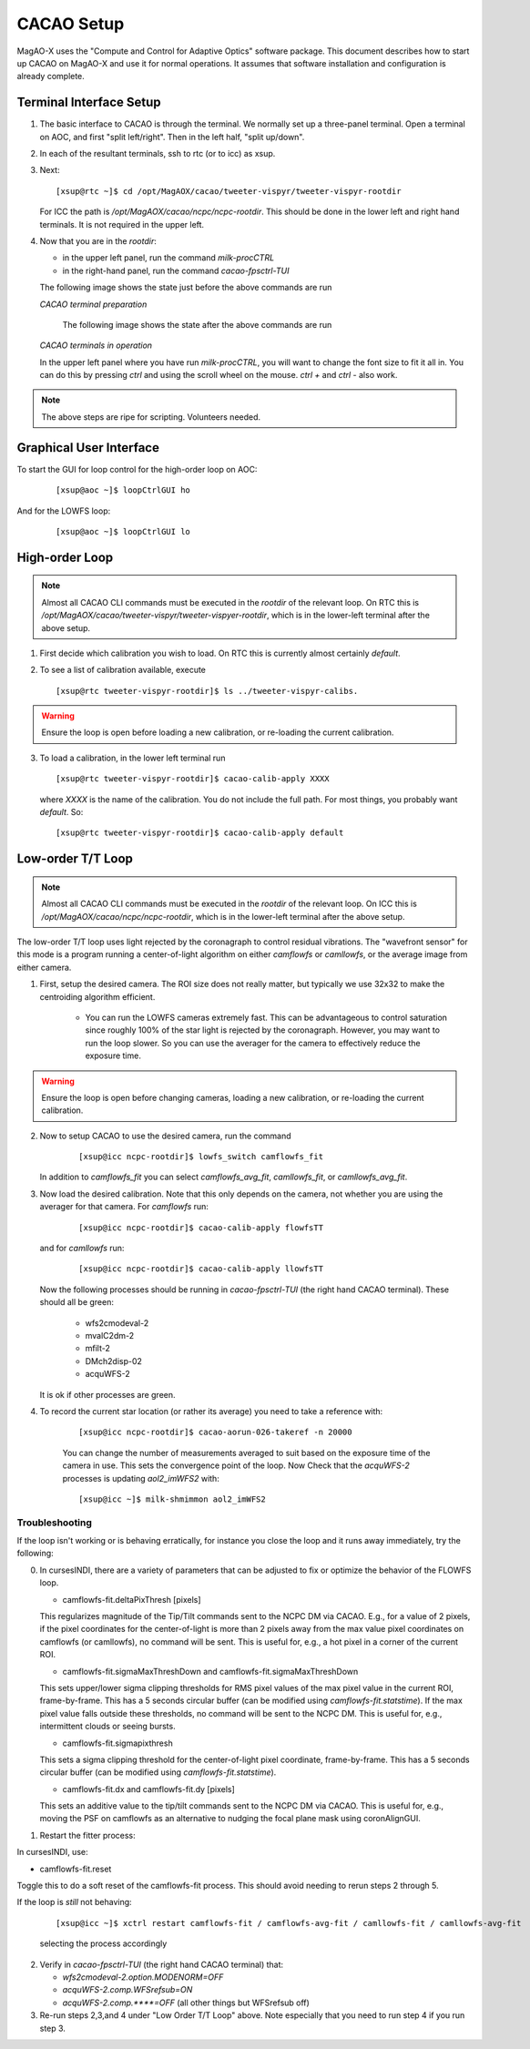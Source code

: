 CACAO Setup
===================================

MagAO-X uses the "Compute and Control for Adaptive Optics" software package.
This document describes how to start up CACAO on MagAO-X and use it for normal operations.  It assumes that
software installation and configuration is already complete.

Terminal Interface Setup
-------------------------

1. The basic interface to CACAO is through the terminal.  We normally set up a three-panel terminal.  Open a terminal on AOC,
   and first "split left/right".  Then in the left half, "split up/down".

2. In each of the resultant terminals, ssh to rtc (or to icc) as xsup.

3. Next:

   ::

     [xsup@rtc ~]$ cd /opt/MagAOX/cacao/tweeter-vispyr/tweeter-vispyr-rootdir


   For ICC the path is `/opt/MagAOX/cacao/ncpc/ncpc-rootdir`.  This should be done in the lower left and right hand
   terminals.  It is not required in the upper left.

4. Now that you are in the `rootdir`:

   - in the upper left panel, run the command `milk-procCTRL`
   - in the right-hand panel, run the command `cacao-fpsctrl-TUI`

   The following image shows the state just before the above commands are run

   .. image:: figures/cacao_term_setup.png

   *CACAO terminal preparation*

    The following image shows the state after the above commands are run

   .. image:: figures/cacao_term_inop.png

   *CACAO terminals in operation*

   In the upper left panel where you have run `milk-procCTRL`, you will want to change the font size to fit it all in.  You
   can do this by pressing `ctrl` and using the scroll wheel on the mouse.  `ctrl +` and `ctrl -` also work.

.. note::
     The above steps are ripe for scripting.  Volunteers needed.

Graphical User Interface
-------------------------

To start the GUI for loop control for the high-order loop on AOC:

  ::

    [xsup@aoc ~]$ loopCtrlGUI ho

  .. image:: figures/holoop.png

And for the LOWFS loop:

  ::

    [xsup@aoc ~]$ loopCtrlGUI lo

  .. image:: figures/loloop.png

High-order Loop
-----------------

.. note::
     Almost all CACAO CLI commands must be executed in the `rootdir` of the relevant loop.  On RTC this is
     `/opt/MagAOX/cacao/tweeter-vispyr/tweeter-vispyer-rootdir`, which is in the lower-left terminal after the above setup.

1. First decide which calibration you wish to load.  On RTC this is currently almost certainly `default`.

2. To see a list of calibration available, execute

   ::

      [xsup@rtc tweeter-vispyr-rootdir]$ ls ../tweeter-vispyr-calibs.

.. warning::
     Ensure the loop is open before loading a new calibration, or re-loading the current calibration.

3. To load a calibration, in the lower left terminal run

   ::

    [xsup@rtc tweeter-vispyr-rootdir]$ cacao-calib-apply XXXX

   where `XXXX` is the name of the calibration. You do not include the full path.  For most things, you probably want
   `default`.  So:

   ::

    [xsup@rtc tweeter-vispyr-rootdir]$ cacao-calib-apply default


Low-order T/T Loop
-------------------

.. note::
     Almost all CACAO CLI commands must be executed in the `rootdir` of the relevant loop.  On ICC this is
     `/opt/MagAOX/cacao/ncpc/ncpc-rootdir`, which is in the lower-left terminal after the above setup.

The low-order T/T loop uses light rejected by the coronagraph to control residual vibrations.  The "wavefront sensor"
for this mode is a program running a center-of-light algorithm on either `camflowfs` or `camllowfs`, or the average image
from either camera.

1. First, setup the desired camera.  The ROI size does not really matter, but typically we use 32x32 to make the
   centroiding algorithm efficient.

    - You can run the LOWFS cameras extremely fast.  This can be advantageous to control saturation since roughly 100% of the
      star light is rejected by the coronagraph.  However, you may want to run the loop slower.  So you can use the
      averager for the camera to effectively reduce the exposure time.

.. warning::
     Ensure the loop is open before changing cameras, loading a new calibration, or re-loading the current calibration.

2. Now to setup CACAO to use the desired camera, run the command

    ::

      [xsup@icc ncpc-rootdir]$ lowfs_switch camflowfs_fit

   In addition to `camflowfs_fit` you can select `camflowfs_avg_fit`, `camllowfs_fit`, or `camllowfs_avg_fit`.

3. Now load the desired calibration.  Note that this only depends on the camera, not whether you are using the averager
   for that camera.  For `camflowfs` run:

    ::

      [xsup@icc ncpc-rootdir]$ cacao-calib-apply flowfsTT

   and for `camllowfs` run:

    ::

      [xsup@icc ncpc-rootdir]$ cacao-calib-apply llowfsTT

   Now the following processes should be running in `cacao-fpsctrl-TUI` (the right hand CACAO terminal).
   These should all be green:

     - wfs2cmodeval-2
     - mvalC2dm-2
     - mfilt-2
     - DMch2disp-02
     - acquWFS-2

   It is ok if other processes are green.

4. To record the current star location (or rather its average) you need to take a reference with:

    ::

       [xsup@icc ncpc-rootdir]$ cacao-aorun-026-takeref -n 20000

    You can change the number of measurements averaged to suit based on the exposure time of the camera in use.  This
    sets the convergence point of the loop.  Now Check that the `acquWFS-2` processes is updating `aol2_imWFS2` with:

    ::

      [xsup@icc ~]$ milk-shmimmon aol2_imWFS2

Troubleshooting
~~~~~~~~~~~~~~~~~
If the loop isn't working or is behaving erratically, for instance you close the loop and it runs away immediately, try the following:

0. In cursesINDI, there are a variety of parameters that can be adjusted to fix or optimize the behavior of the FLOWFS loop.

   - camflowfs-fit.deltaPixThresh [pixels]

   This regularizes magnitude of the Tip/Tilt commands sent to the NCPC DM via CACAO. E.g., for a value of 2 pixels, if the pixel            coordinates for the center-of-light is more than 2 pixels away from the max value pixel coordinates on camflowfs (or camllowfs), no 
   command will be sent. This is useful for, e.g., a hot pixel in a corner of the current ROI.

   - camflowfs-fit.sigmaMaxThreshDown and camflowfs-fit.sigmaMaxThreshDown

   This sets upper/lower sigma clipping thresholds for RMS pixel values of the max pixel value in the current ROI, frame-by-frame. This      has a 5 seconds circular buffer (can be modified using `camflowfs-fit.statstime`). If the max pixel value falls outside these             thresholds, no command will be sent to the NCPC DM. This is useful for, e.g., intermittent clouds or seeing bursts.

   - camflowfs-fit.sigmapixthresh

   This sets a sigma clipping threshold for the center-of-light pixel coordinate, frame-by-frame. This has a 5 seconds circular buffer       (can be modified using `camflowfs-fit.statstime`).

   - camflowfs-fit.dx and camflowfs-fit.dy [pixels]

   This sets an additive value to the tip/tilt commands sent to the NCPC DM via CACAO. This is useful for, e.g., moving the PSF on           camflowfs as an alternative to nudging the focal plane mask using coronAlignGUI.

1. Restart the fitter process:

In cursesINDI, use:

- camflowfs-fit.reset

Toggle this to do a soft reset of the camflowfs-fit process. This should avoid needing to rerun steps 2 through 5.

If the loop is *still* not behaving:

   ::

      [xsup@icc ~]$ xctrl restart camflowfs-fit / camflowfs-avg-fit / camllowfs-fit / camllowfs-avg-fit

   selecting the process accordingly

2. Verify in `cacao-fpsctrl-TUI` (the right hand CACAO terminal) that:

   - `wfs2cmodeval-2.option.MODENORM=OFF`
   - `acquWFS-2.comp.WFSrefsub=ON`
   - `acquWFS-2.comp.****=OFF` (all other things but WFSrefsub off)

3. Re-run steps 2,3,and 4 under "Low Order T/T Loop" above.  Note especially that you need to run step 4 if you run step 3.




